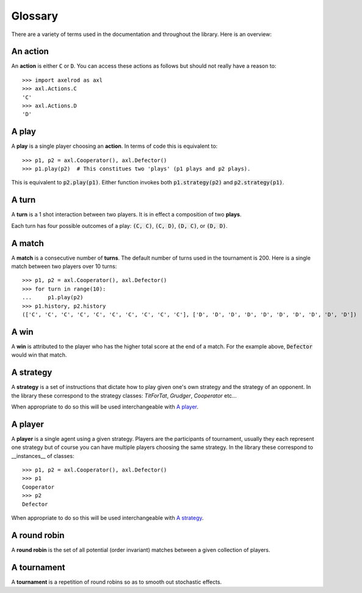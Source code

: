 Glossary
========

There are a variety of terms used in the documentation and throughout the
library. Here is an overview:

An action
---------

An **action** is either :code:`C` or :code:`D`.
You can access these actions as follows but should not really have a reason to::

    >>> import axelrod as axl
    >>> axl.Actions.C
    'C'
    >>> axl.Actions.D
    'D'

A play
------

A **play** is a single player choosing an **action**.
In terms of code this is equivalent to::

    >>> p1, p2 = axl.Cooperator(), axl.Defector()
    >>> p1.play(p2)  # This constitues two 'plays' (p1 plays and p2 plays).

This is equivalent to :code:`p2.play(p1)`. Either function invokes both
:code:`p1.strategy(p2)` and :code:`p2.strategy(p1)`.

A turn
------

A **turn** is a 1 shot interaction between two players. It is in effect a
composition of two **plays**.

Each turn has four possible outcomes of a play: :code:`(C, C)`, :code:`(C, D)`,
:code:`(D, C)`, or :code:`(D, D)`.

A match
-------

A **match** is a consecutive number of **turns**. The default number of turns
used in the tournament is 200. Here is a single match between two players over
10 turns::

    >>> p1, p2 = axl.Cooperator(), axl.Defector()
    >>> for turn in range(10):
    ...     p1.play(p2)
    >>> p1.history, p2.history
    (['C', 'C', 'C', 'C', 'C', 'C', 'C', 'C', 'C', 'C'], ['D', 'D', 'D', 'D', 'D', 'D', 'D', 'D', 'D', 'D'])

A win
-----

A **win** is attributed to the player who has the higher total score at the end
of a match. For the example above, :code:`Defector` would win that match.

A strategy
----------

A **strategy** is a set of instructions that dictate how to play given one's own
strategy and the strategy of an opponent. In the library these correspond to the
strategy classes: `TitForTat`, `Grudger`, `Cooperator` etc...

When appropriate to do so this will be used interchangeable with `A player`_.

A player
--------

A **player** is a single agent using a given strategy. Players are the
participants of tournament, usually they each represent one strategy but of
course you can have multiple players choosing the same strategy. In the library
these correspond to __instances__ of classes::

    >>> p1, p2 = axl.Cooperator(), axl.Defector()
    >>> p1
    Cooperator
    >>> p2
    Defector

When appropriate to do so this will be used interchangeable with `A strategy`_.

A round robin
-------------

A **round robin** is the set of all potential (order invariant) matches between
a given collection of players.

A tournament
------------

A **tournament** is a repetition of round robins so as to smooth out stochastic effects.
